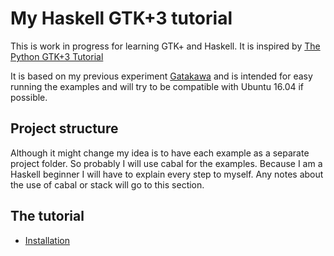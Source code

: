 * My Haskell GTK+3 tutorial
This is work in progress for learning GTK+ and Haskell. It is inspired by [[http://python-gtk-3-tutorial.readthedocs.io/en/latest/][The Python GTK+3 Tutorial]]

It is based on my previous experiment [[http://python-gtk-3-tutorial.readthedocs.io/en/latest/][Gatakawa]] and is intended for easy running
the examples and will try to be compatible with Ubuntu 16.04 if possible.
** Project structure
Although it might change my idea is to have each example as a separate project
folder. So probably I will use cabal for the examples. Because I am a Haskell
beginner I will have to explain every step to myself. Any notes about the use
of cabal or stack will go to this section.

** The tutorial
+ [[file:Installation.org][Installation]]
